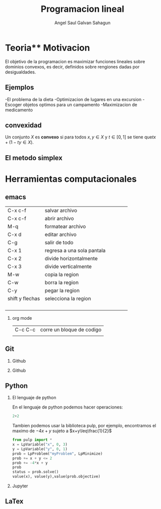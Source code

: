 #+title:Programacion lineal
#+author:Angel Saul Galvan Sahagun
#+options: H:2}
#+latex_header: \usepackage{listings}
* Teoria** Motivacion

El objetivo de la programacion es maximizar funciones lineales sobre
dominios convexos, es decir, definidos sobre rengiones dadas por desigualdades.
[[file:Dibujo_501.jpg]]

** Ejemplos

-El problema de la dieta
-Optimizacion de lugares en una excursion
-Escoger objetos optimos para un campamento
-Maximizacion de medicamento
** convexidad
Un conjunto \(X\) es *convexo* si para todos \(x,y\in X\) y
\(t\in[0,1]\) se tiene que\(tx+(1-ty\in X)\).

** El metodo simplex
* Herramientas computacionales

** emacs
| C-x c-f         | salvar archivo             |   |   |   |   |
| C-x c-f         | abrir archivo              |   |   |   |   |
| M-q             | formatear archivo          |   |   |   |   |
| C-x d           | editar archivo             |   |   |   |   |
| C-g             | salir de todo              |   |   |   |   |
| C-x 1           | regresa a una sola pantala |   |   |   |   |
| C-x 2           | divide horizontalmente     |   |   |   |   |
| C-x 3           | divide verticalmente       |   |   |   |   |
| M-w             | copia la region            |   |   |   |   |
| C-w             | borra la region            |   |   |   |   |
| C-y             | pegar la region            |   |   |   |   |
| shift y flechas | selecciona la region       |   |   |   |   |
|                 |                            |   |   |   |   |
|                 |                            |   |   |   |   |
|                 |                            |   |   |   |   |
|                 |                            |   |   |   |   |
*** org mode
|C-c C-c|corre un bloque de codigo
||
** Git
*** Github
*** Github
** Python
*** El lenguaje de python
En el lenguaje de python podemos hacer operaciones:
#+begin_src python :session
2+2
#+end_src

#+RESULTS:
: 4
Tambien podemos usar la biblioteca pulp, por ejemplo, encontramos el maximo de \(-4x+y\) sujeto a \(x+y\leq\frac{1}{2}\)
#+begin_src python :session
from pulp import *
x = LpVariable("x", 0, 3)
y = LpVariable("y", 0, 1)
prob = LpProblem("myProblem", LpMinimize)
prob += x + y <= 2
prob += -4*x + y
prob
status = prob.solve()
value(x), value(y),value(prob.objective)
#+end_src

#+RESULTS:
| 2.0 | 0.0 | -8.0 |


*** Jupyter
** LaTex


